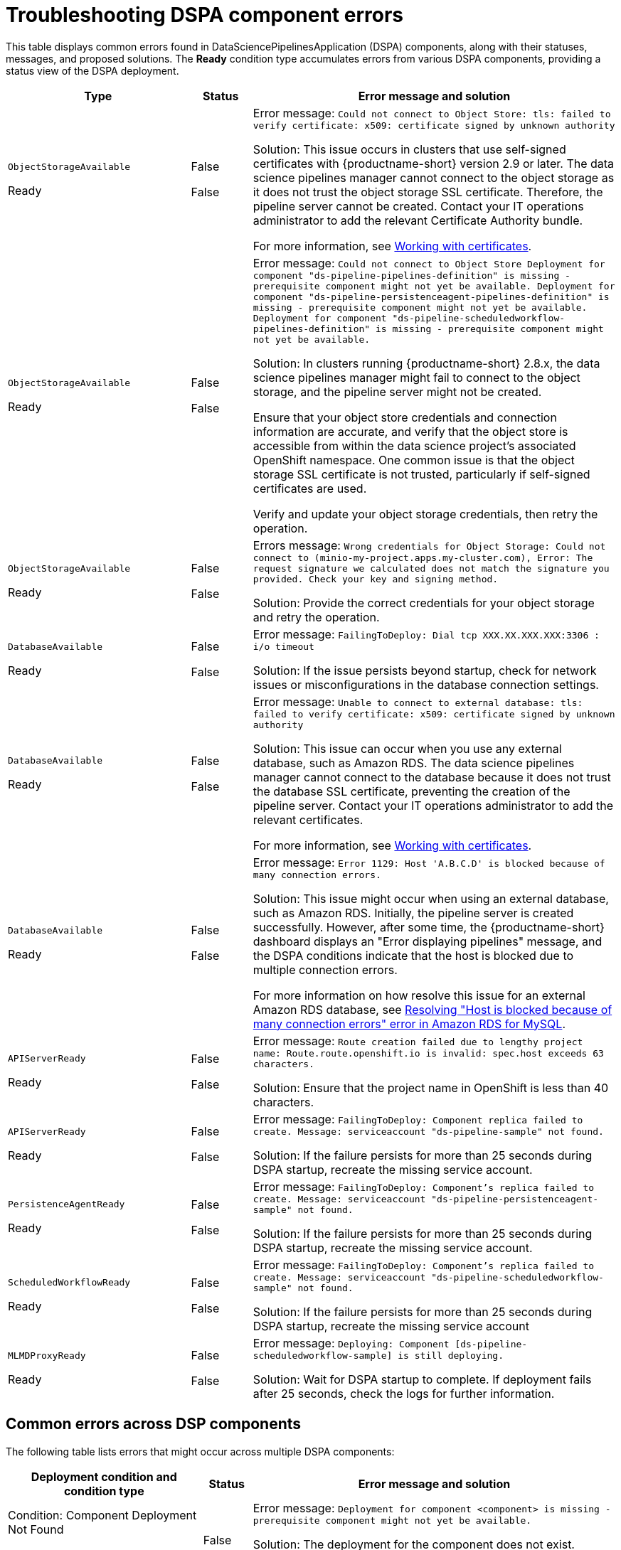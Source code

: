 :_module-type: REFERENCE

[id="troubleshooting-dspa-component-errors_{context}"]
= Troubleshooting DSPA component errors

[role='_abstract']
This table displays common errors found in DataSciencePipelinesApplication (DSPA) components, along with their statuses, messages, and proposed solutions. The **Ready** condition type accumulates errors from various DSPA components, providing a status view of the DSPA deployment.

[cols="30%,10%,60%", options="header",]
|===
|Type |Status |Error message and solution

|`ObjectStorageAvailable`

Ready
|False

False
|Error message: `Could not connect to Object Store: tls: failed to verify certificate: x509: certificate signed by unknown authority`

Solution: This issue occurs in clusters that use self-signed certificates with {productname-short} version 2.9 or later. The data science pipelines manager cannot connect to the object storage as it does not trust the object storage SSL certificate. Therefore, the pipeline server cannot be created. Contact your IT operations administrator to add the relevant Certificate Authority bundle. 

ifdef::upstream[]
For more information, see link:{odhdocshome}/installing-open-data-hub/#understanding-certificates_certs[Understanding certificates in {productname-short}].
endif::[]

ifndef::upstream[]
ifdef::disconnected[]
For more information, see link:{rhoaidocshome}{default-format-url}/installing_and_uninstalling_{url-productname-short}/working-with-certificates_certs[Working with certificates].
endif::[]
ifndef::disconnected[]
For more information, see link:{rhoaidocshome}{default-format-url}/installing_and_uninstalling_{url-productname-short}/working-with-certificates_certs[Working with certificates].
endif::[]
endif::[]

|`ObjectStorageAvailable`

Ready
|False

False
|Error message: `Could not connect to Object Store
Deployment for component "ds-pipeline-pipelines-definition" is missing - prerequisite component might not yet be available.
Deployment for component "ds-pipeline-persistenceagent-pipelines-definition" is missing - prerequisite component might not yet be available.
Deployment for component "ds-pipeline-scheduledworkflow-pipelines-definition" is missing - prerequisite component might not yet be available.`

Solution: In clusters running {productname-short} 2.8.x, the data science pipelines manager might fail to connect to the object storage, and the pipeline server might not be created. 

Ensure that your object store credentials and connection information are accurate, and verify that the object store is accessible from within the data science project's associated OpenShift namespace. One common issue is that the object storage SSL certificate is not trusted, particularly if self-signed certificates are used.

Verify and update your object storage credentials, then retry the operation.

|`ObjectStorageAvailable`

Ready
|False

False
|Errors message: `Wrong credentials for Object Storage: Could not connect to (minio-my-project.apps.my-cluster.com), Error: The request signature we calculated does not match the signature you provided. Check your key and signing method.`

Solution: Provide the correct credentials for your object storage and retry the operation.

|`DatabaseAvailable`

Ready
|False

False
|Error message: `FailingToDeploy: Dial tcp XXX.XX.XXX.XXX:3306 : i/o timeout`

Solution: If the issue persists beyond startup, check for network issues or misconfigurations in the database connection settings.

|`DatabaseAvailable`

Ready
|False

False
|Error message: `Unable to connect to external database: tls: failed to verify certificate: x509: certificate signed by unknown authority`

Solution: This issue can occur when you use any external database, such as Amazon RDS. The data science pipelines manager cannot connect to the database because it does not trust the database SSL certificate, preventing the creation of the pipeline server.  Contact your IT operations administrator to add the relevant certificates.

ifdef::upstream[]
For more information, see link:{odhdocshome}/installing-open-data-hub/#understanding-certificates_certs[Understanding certificates in {productname-short}].
endif::[]

ifndef::upstream[]
ifdef::disconnected[]
For more information, see link:{rhoaidocshome}{default-format-url}/installing_and_uninstalling_{url-productname-short}/working-with-certificates_certs[Working with certificates].
endif::[]
ifndef::disconnected[]
For more information, see link:{rhoaidocshome}{default-format-url}/installing_and_uninstalling_{url-productname-short}/working-with-certificates_certs[Working with certificates].
endif::[]
endif::[]

|`DatabaseAvailable`

Ready
|False

False
|Error message: `Error 1129: Host 'A.B.C.D' is blocked because of many connection errors.`

Solution: This issue might occur when using an external database, such as Amazon RDS. Initially, the pipeline server is created successfully. However, after some time, the {productname-short} dashboard displays an "Error displaying pipelines" message, and the DSPA conditions indicate that the host is blocked due to multiple connection errors.

For more information on how resolve this issue for an external Amazon RDS database, see link:https://repost.aws/knowledge-center/rds-blocked-host-error[Resolving "Host is blocked because of many connection errors" error in Amazon RDS for MySQL].

|`APIServerReady`

Ready
|False

False
|Error message: `Route creation failed due to lengthy project name: Route.route.openshift.io is invalid: spec.host exceeds 63 characters.`

Solution: Ensure that the project name in OpenShift is less than 40 characters.

|`APIServerReady`

Ready
|False

False
|Error message: `FailingToDeploy: Component replica failed to create. Message: serviceaccount "ds-pipeline-sample" not found.`

Solution: If the failure persists for more than 25 seconds during DSPA startup, recreate the missing service account.

|`PersistenceAgentReady`

Ready
|False

False
|Error message: `FailingToDeploy: Component's replica failed to create. Message: serviceaccount "ds-pipeline-persistenceagent-sample" not found.`

Solution: If the failure persists for more than 25 seconds during DSPA startup, recreate the missing service account.

|`ScheduledWorkflowReady`

Ready
|False

False
|Error message: `FailingToDeploy: Component's replica failed to create. Message: serviceaccount "ds-pipeline-scheduledworkflow-sample" not found.`

Solution: If the failure persists for more than 25 seconds during DSPA startup, recreate the missing service account

|`MLMDProxyReady`

Ready
|False

False
|Error message: `Deploying: Component [ds-pipeline-scheduledworkflow-sample] is still deploying.`

Solution: Wait for DSPA startup to complete. If deployment fails after 25 seconds, check the logs for further information.

|===

== Common errors across DSP components

The following table lists errors that might occur across multiple DSPA components:

[cols="32%,8%,60%", options="header",]
|===
|Deployment condition and condition type |Status |Error message and solution
|Condition: Component Deployment Not Found

Condition type: `ComponentDeploymentNotFound`
|False
|Error message: `Deployment for component <component> is missing - prerequisite component might not yet be available.`

Solution: The deployment for the component does not exist. Typically, this is due to missing deployments or issues that occurred during creation.

|Condition: Deployment Scaled Down

Condition type: `MinimumReplicasAvailable`
|False
|Error message: `Deployment for component <component> is scaled down.`

Solution: The component is unavailable as the deployment replica count is set to zero.

|Condition: Component Failing to Progress

Condition type: `FailingToDeploy`
|False
|Error message: `Component <component> has failed to progress. Reason: <progressingCond.Reason>. Message: <progressingCond.Message>`

Solution: The deployment has stalled due to `ProgressDeadlineExceeded` or `ReplicaSetCreateError` issues, or similar.

|Condition: Replica Creation Failure

Condition type: `FailingToDeploy`
|False
|Error message: `Component's replica <component> has failed to create. Reason: <replicaFailureCond.Reason>. Message: <replicaFailureCond.Message>`

Solution: Replica creation has failed, typically due to an error in the replica set or with the service accounts.

|Condition: Pod-Level Failures

Condition type: `FailingToDeploy`
|False
|Error message: `Concatenated failure messages for each pod.`

Solution: Deployment pods are in a failed state. Check the pod logs for further information.

|Condition: Pod in CrashLoopBackOff

Condition type: `FailingToDeploy`
|False
|Error message: `Component <component> is in CrashLoopBackOff. Message from pod: <crashLoopBackOffMessage>`

Solution: Pod containers are failing repeatedly, often due to incorrect environment variables or missing service accounts.

|Condition: Component Deploying (No Errors)

Condition: type: `Deploying`
|False
|Error message: `Component <component> is deploying.`

Solution: The component deployment process is ongoing with no errors detected.

|Condition: Component Minimally Available

Condition type: `MinimumReplicasAvailable`
|True
|Error message: `Component <component> is minimally available.`

Solution: The component is available, but only with the minimum number of replicas running.
|===